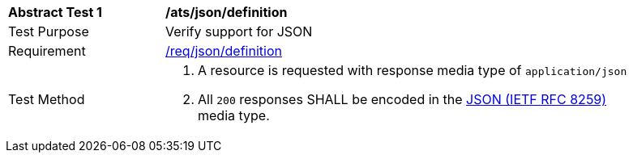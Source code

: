 [[ats_json_definition]]
[width="90%",cols="2,6a"]
|===
^|*Abstract Test {counter:ats-id}* |*/ats/json/definition* 
^|Test Purpose |Verify support for JSON
^|Requirement |<<req_json_definition,/req/json/definition>>
^|Test Method|. A resource is requested with response media type of `application/json`
. All `200` responses SHALL be encoded in the <<rfc8259,JSON (IETF RFC 8259)>> media type.
|===
